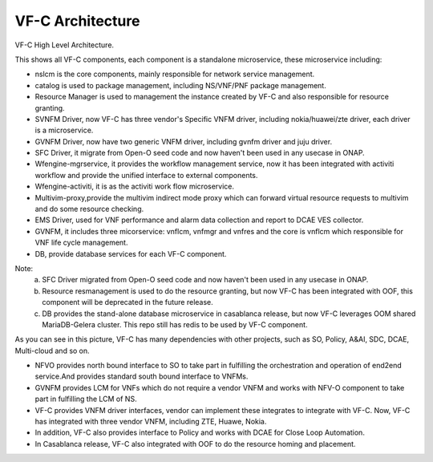 .. This work is licensed under a Creative Commons Attribution 4.0 International License.
.. http://creativecommons.org/licenses/by/4.0


VF-C Architecture
-----------------
VF-C High Level Architecture.


|image0|

.. |image0| image:: vfc-internal-component.png
   :width: 5.97047in
   :height: 4.63208in

This shows all VF-C components, each component is a standalone microservice, these microservice including:

* nslcm is the core components, mainly responsible for network service management.
* catalog is used to package management, including NS/VNF/PNF package management.
* Resource Manager is used to management the instance created by VF-C and also responsible for resource granting.
* SVNFM Driver, now VF-C has three vendor's Specific VNFM driver, including nokia/huawei/zte driver, each driver is a microservice.
* GVNFM Driver, now have two generic VNFM driver, including gvnfm driver and juju driver. 
* SFC Driver, it migrate from Open-O seed code and now haven't been used in any usecase in ONAP. 
* Wfengine-mgrservice, it provides the workflow management service, now it has been integrated with activiti workflow and provide the unified interface to external components.
* Wfengine-activiti, it is as the activiti work flow microservice.
* Multivim-proxy,provide the multivim indirect mode proxy which can forward virtual resource requests to multivim and do some resource checking.  
* EMS Driver, used for VNF performance and alarm data collection and report to DCAE VES collector.
* GVNFM, it includes three micorservice: vnflcm, vnfmgr and vnfres and the core is vnflcm which responsible for VNF life cycle management.
* DB, provide database services for each VF-C component.  

Note:
  a. SFC Driver migrated from Open-O seed code and now haven't been used in any usecase in ONAP. 
  b. Resource resmanagement is used to do the resource granting, but now VF-C has been integrated with OOF, this component will be deprecated in the future release.
  c. DB provides the stand-alone database microservice in casablanca release, but now VF-C leverages OOM shared MariaDB-Gelera cluster. This repo still has redis to be used by VF-C component. 

 
|image1|

.. |image1| image:: vfc-dependence.png
   :width: 5.97047in
   :height: 4.63208in
   
As you can see in this picture, VF-C has many dependencies with other projects, such as SO, Policy, A&AI, SDC, DCAE, Multi-cloud and so on.

* NFVO provides north bound interface to SO to take part in fulfilling the orchestration and operation of end2end service.And provides standard south bound interface to VNFMs. 

* GVNFM provides LCM for VNFs which do not require a vendor VNFM and works with NFV-O component to take part in fulfilling the LCM of NS.

* VF-C provides VNFM driver interfaces, vendor can implement these integrates to integrate with VF-C. Now, VF-C has integrated with three vendor VNFM, including ZTE, Huawe, Nokia. 

* In addition, VF-C also provides interface to Policy and works with DCAE for Close Loop Automation.
   
* In Casablanca release, VF-C also integrated with OOF to do the resource homing and placement.